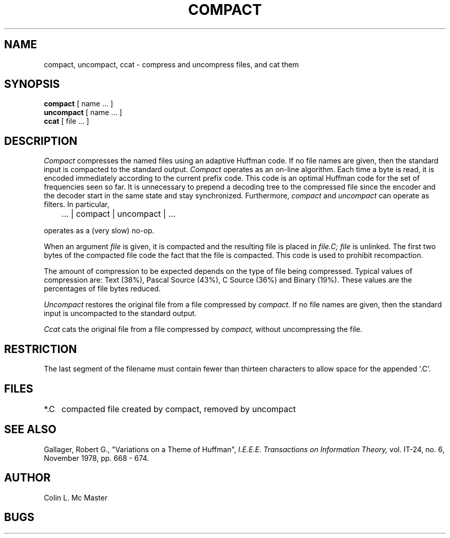 .\" Copyright (c) 1980 Regents of the University of California.
.\" All rights reserved.  The Berkeley software License Agreement
.\" specifies the terms and conditions for redistribution.
.\"
.\"	@(#)compact.1	4.1 (Berkeley) 4/29/85
.\"
.TH COMPACT 1
.UC 4
.SH NAME
compact, uncompact, ccat \- compress and uncompress files, and cat them
.SH SYNOPSIS
.B compact
[ name ... ]
.br
.B uncompact
[
name ...
]
.br
.B ccat
[ file ... ]
.SH DESCRIPTION
.I Compact
compresses the named files using an adaptive
Huffman code.  If no file names are given,
then the standard input is compacted to
the standard output.
.I Compact
operates as an on-line algorithm.
Each time a byte is read,
it is encoded immediately
according to the current prefix
code.
This code is an optimal Huffman code
for the set of frequencies seen so far.
It is unnecessary to prepend a decoding
tree to the compressed file
since the encoder and the decoder
start in the same state and stay
synchronized.
Furthermore,
.I compact
and
.I uncompact
can operate as filters.
In particular,
.sp
	... | compact | uncompact | ...
.br
.sp
operates as a (very slow) no-op.
.PP
When an argument
.I file
is given,
it is compacted
and the resulting file is placed in
.I file.C;
.I file
is unlinked.
The first two bytes of the
compacted file code the
fact that the file is compacted.
This code is used to prohibit
recompaction.
.PP
The amount of compression
to be expected depends
on the type of file being compressed.
Typical values of compression are:
Text (38%), Pascal Source (43%),
C Source (36%) and Binary (19%).
These values are the percentages
of file bytes reduced.
.PP
.I Uncompact
restores the original file from
a file compressed by
.I compact.
If no file names are given,
then the standard input is uncompacted to
the standard output.
.PP
.I Ccat
cats the original file from
a file compressed by
.I compact,
without uncompressing the file.
.SH RESTRICTION
The last segment of the filename must
contain fewer than thirteen characters
to allow space for the appended '.C'.
.SH FILES
.ta 1i
*.C	compacted file created by compact, removed by uncompact
.SH "SEE ALSO"
Gallager, Robert G., "Variations on a Theme of Huffman",
.I "I.E.E.E.  Transactions on Information Theory,"
vol. IT-24, no. 6, November 1978, pp. 668 - 674.
.SH AUTHOR
Colin L. Mc Master
.SH BUGS
